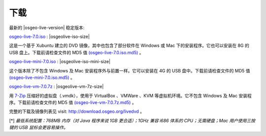 .. Writing Tip:
  there a several replacements defined in conf.py in the root doc folder
  do not replace |osgeolive-iso-size|, |osgeolive-iso-mini-size| and |osgeolive-vm-7z-size|

下载
================================================================================

最新的 |osgeo-live-version| 稳定版本:

.. image:: ../images/download_buttons/download-dvd.png
  :alt: Download iso file with windows installers
  :align: left
  :target: http://download.osgeo.org/livedvd/release/7.0/osgeo-live-7.0.iso/download

`osgeo-live-7.0.iso <http://download.osgeo.org/livedvd/release/7.0/osgeo-live-7.0.iso/download>`_ : |osgeolive-iso-size|

这是一个基于 Xubuntu 建立的 DVD 镜像，其中也包含了部分软件在 Windows 或 Mac 下的安装程序。它也可以安装在 8G 的 USB 盘上。下载前请检查文件的 MD5 值 `(osgeo-live-7.0.iso.md5) <http://download.osgeo.org/livedvd/release/7.0/osgeo-live-7.0.iso.md5/download>`_ 。

.. image:: ../images/download_buttons/download-mini.png
  :alt: Download iso without Windows and Mac installers
  :align: left
  :target: http://download.osgeo.org/livedvd/release/7.0/osgeo-live-mini-7.0.iso/download

`osgeo-live-mini-7.0.iso <http://download.osgeo.org/livedvd/release/7.0/osgeo-live-mini-7.0.iso/download>`_ : |osgeolive-iso-mini-size|

这个版本除了不包含 Windows 及 Mac 安装程序外与前置一样。它可以安装在 4G 的 USB 盘中。下载前请检查文件的 MD5 值 `(osgeo-live-mini-7.0.iso.md5) <http://download.osgeo.org/livedvd/release/7.0/osgeo-live-mini-7.0.iso.md5/download>`_ 。

.. image:: ../images/download_buttons/download-vm.png
  :alt: Download 7-zip of a Virtual Machine without Windows and Mac installers
  :align: left
  :target: http://download.osgeo.org/livedvd/release/7.0/osgeo-live-vm-7.0.7z/download

`osgeo-live-vm-7.0.7z <http://download.osgeo.org/livedvd/release/7.0/osgeo-live-vm-7.0.7z/download>`_ : |osgeolive-vm-7z-size|

用 `7-Zip <http://www.7-zip.org/>`_ 压缩好的虚拟盘（.vmdk），使用于 VirtualBox 、VMWare 、KVM 等虚拟机环境。它不包含 Windows 及 Mac 安装程序。下载前请检查文件的 MD5 值 `(osgeo-live-vm-7.0.7z.md5) <http://download.osgeo.org/livedvd/release/7.0/osgeo-live-vm-7.0.7z.md5/download>`_ 。

完整的下载及镜像列表见 visit: http://download.osgeo.org/livedvd 。

[*] `最低系统配置：768MB 内存（对 Java 程序来说 1GB 更合适）；1GHz 兼容 i686 体系的 CPU；无需硬盘；Mac 用户使用三按键的 USB 鼠标会更容易操作。`
